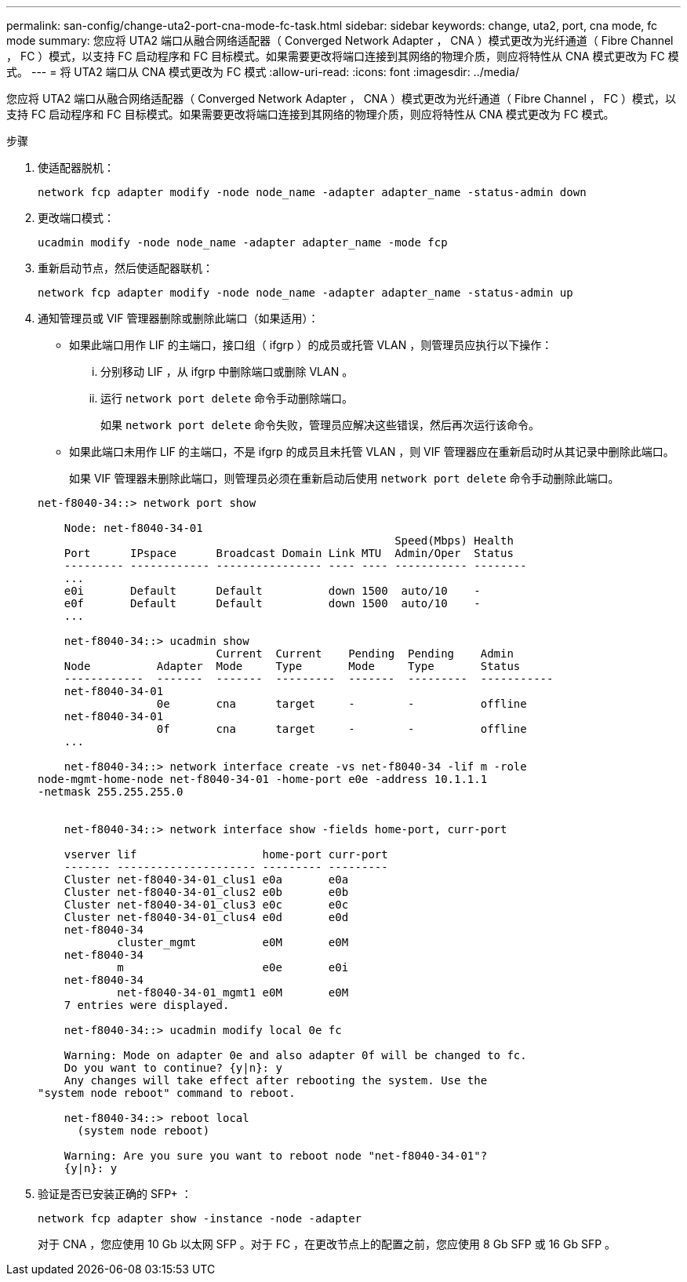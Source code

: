 ---
permalink: san-config/change-uta2-port-cna-mode-fc-task.html 
sidebar: sidebar 
keywords: change, uta2, port, cna mode, fc mode 
summary: 您应将 UTA2 端口从融合网络适配器（ Converged Network Adapter ， CNA ）模式更改为光纤通道（ Fibre Channel ， FC ）模式，以支持 FC 启动程序和 FC 目标模式。如果需要更改将端口连接到其网络的物理介质，则应将特性从 CNA 模式更改为 FC 模式。 
---
= 将 UTA2 端口从 CNA 模式更改为 FC 模式
:allow-uri-read: 
:icons: font
:imagesdir: ../media/


[role="lead"]
您应将 UTA2 端口从融合网络适配器（ Converged Network Adapter ， CNA ）模式更改为光纤通道（ Fibre Channel ， FC ）模式，以支持 FC 启动程序和 FC 目标模式。如果需要更改将端口连接到其网络的物理介质，则应将特性从 CNA 模式更改为 FC 模式。

.步骤
. 使适配器脱机：
+
`network fcp adapter modify -node node_name -adapter adapter_name -status-admin down`

. 更改端口模式：
+
`ucadmin modify -node node_name -adapter adapter_name -mode fcp`

. 重新启动节点，然后使适配器联机：
+
`network fcp adapter modify -node node_name -adapter adapter_name -status-admin up`

. 通知管理员或 VIF 管理器删除或删除此端口（如果适用）：
+
** 如果此端口用作 LIF 的主端口，接口组（ ifgrp ）的成员或托管 VLAN ，则管理员应执行以下操作：
+
... 分别移动 LIF ，从 ifgrp 中删除端口或删除 VLAN 。
... 运行 `network port delete` 命令手动删除端口。
+
如果 `network port delete` 命令失败，管理员应解决这些错误，然后再次运行该命令。



** 如果此端口未用作 LIF 的主端口，不是 ifgrp 的成员且未托管 VLAN ，则 VIF 管理器应在重新启动时从其记录中删除此端口。
+
如果 VIF 管理器未删除此端口，则管理员必须在重新启动后使用 `network port delete` 命令手动删除此端口。



+
[listing]
----
net-f8040-34::> network port show

    Node: net-f8040-34-01
                                                      Speed(Mbps) Health
    Port      IPspace      Broadcast Domain Link MTU  Admin/Oper  Status
    --------- ------------ ---------------- ---- ---- ----------- --------
    ...
    e0i       Default      Default          down 1500  auto/10    -
    e0f       Default      Default          down 1500  auto/10    -
    ...

    net-f8040-34::> ucadmin show
                           Current  Current    Pending  Pending    Admin
    Node          Adapter  Mode     Type       Mode     Type       Status
    ------------  -------  -------  ---------  -------  ---------  -----------
    net-f8040-34-01
                  0e       cna      target     -        -          offline
    net-f8040-34-01
                  0f       cna      target     -        -          offline
    ...

    net-f8040-34::> network interface create -vs net-f8040-34 -lif m -role
node-mgmt-home-node net-f8040-34-01 -home-port e0e -address 10.1.1.1
-netmask 255.255.255.0


    net-f8040-34::> network interface show -fields home-port, curr-port

    vserver lif                   home-port curr-port
    ------- --------------------- --------- ---------
    Cluster net-f8040-34-01_clus1 e0a       e0a
    Cluster net-f8040-34-01_clus2 e0b       e0b
    Cluster net-f8040-34-01_clus3 e0c       e0c
    Cluster net-f8040-34-01_clus4 e0d       e0d
    net-f8040-34
            cluster_mgmt          e0M       e0M
    net-f8040-34
            m                     e0e       e0i
    net-f8040-34
            net-f8040-34-01_mgmt1 e0M       e0M
    7 entries were displayed.

    net-f8040-34::> ucadmin modify local 0e fc

    Warning: Mode on adapter 0e and also adapter 0f will be changed to fc.
    Do you want to continue? {y|n}: y
    Any changes will take effect after rebooting the system. Use the
"system node reboot" command to reboot.

    net-f8040-34::> reboot local
      (system node reboot)

    Warning: Are you sure you want to reboot node "net-f8040-34-01"?
    {y|n}: y
----
. 验证是否已安装正确的 SFP+ ：
+
`network fcp adapter show -instance -node -adapter`

+
对于 CNA ，您应使用 10 Gb 以太网 SFP 。对于 FC ，在更改节点上的配置之前，您应使用 8 Gb SFP 或 16 Gb SFP 。


